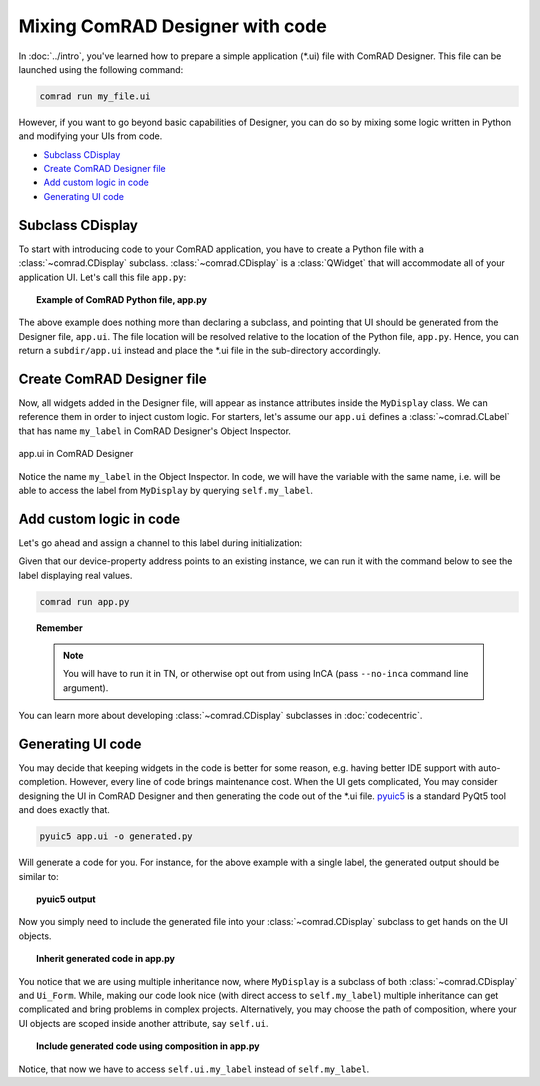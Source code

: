 Mixing ComRAD Designer with code
================================

In :doc:`../intro`, you've learned how to prepare a simple application (\*.ui) file with
ComRAD Designer. This file can be launched using the following command:

.. code-block:: bash

   comrad run my_file.ui

However, if you want to go beyond basic capabilities of Designer, you can do so by mixing some logic
written in Python and modifying your UIs from code.

- `Subclass CDisplay`_
- `Create ComRAD Designer file`_
- `Add custom logic in code`_
- `Generating UI code`_



Subclass CDisplay
-----------------

To start with introducing code to your ComRAD application, you have to create a Python file with a
:class:`~comrad.CDisplay` subclass. :class:`~comrad.CDisplay` is a :class:`QWidget` that will accommodate all
of your application UI. Let's call this file ``app.py``:

.. topic:: Example of ComRAD Python file, app.py

   .. code-block:: python
      :linenos:

      from comrad import CDisplay

      class MyDisplay(CDisplay):

      def ui_filename(self):
          return 'app.ui'


The above example does nothing more than declaring a subclass, and pointing that UI should be generated
from the Designer file, ``app.ui``. The file location will be resolved relative to the location of the Python
file, ``app.py``. Hence, you can return a ``subdir/app.ui`` instead and place the \*.ui file in the sub-directory
accordingly.



Create ComRAD Designer file
---------------------------

Now, all widgets added in the Designer file, will appear as instance attributes inside the ``MyDisplay`` class.
We can reference them in order to inject custom logic. For starters, let's assume our ``app.ui`` defines a
:class:`~comrad.CLabel` that has name ``my_label`` in ComRAD Designer's Object Inspector.

.. figure:: ../img/designer_mix.png
   :align: center
   :alt: app.ui in ComRAD Designer

   app.ui in ComRAD Designer

Notice the name ``my_label`` in the Object Inspector. In code, we will have the variable with the same
name, i.e. will be able to access the label from ``MyDisplay`` by querying ``self.my_label``.



Add custom logic in code
------------------------

Let's go ahead and assign a channel to this label during initialization:

.. code-block:: python
   :linenos:

   ...

   class MyDisplay(CDisplay):

       def __init__(self, *args, **kwargs):
           super().__init__(*args, **kwargs)

           # Assign custom channel
           self.my_label.channel = 'japc:///myDevice/myProperty#myField'

       ...

Given that our device-property address points to an existing instance, we can run it with the command
below to see the label displaying real values.

.. code-block:: bash

   comrad run app.py

.. topic:: Remember

   .. note:: You will have to run it in TN, or otherwise opt out from using InCA
             (pass ``--no-inca`` command line argument).

You can learn more about developing :class:`~comrad.CDisplay` subclasses in :doc:`codecentric`.



Generating UI code
------------------

You may decide that keeping widgets in the code is better for some reason, e.g. having better IDE support
with auto-completion. However, every line of code brings maintenance cost. When the UI gets complicated,
You may consider designing the UI in ComRAD Designer and then generating the code out of the \*.ui file.
`pyuic5 <https://likegeeks.com/pyqt5-tutorial/#Converting-the-ui-file-to-a-py-file-using-pyuic5>`__
is a standard PyQt5 tool and does exactly that.

.. code-block:: bash

   pyuic5 app.ui -o generated.py

Will generate a code for you. For instance, for the above example with a single label, the generated
output should be similar to:

.. topic:: pyuic5 output

   .. code-block:: python
      :linenos:

      # -*- coding: utf-8 -*-

      # Form implementation generated from reading ui file 'app.ui'
      #
      # Created by: PyQt5 UI code generator 5.12.1
      #
      # WARNING! All changes made in this file will be lost!

      from PyQt5 import QtCore, QtGui, QtWidgets


      class Ui_Form(object):
          def setupUi(self, Form):
              Form.setObjectName("Form")
              Form.resize(400, 300)
              self.my_label = CLabel(Form)
              self.my_label.setGeometry(QtCore.QRect(140, 130, 101, 17))
              self.my_label.setObjectName("my_label")

              self.retranslateUi(Form)
              QtCore.QMetaObject.connectSlotsByName(Form)

          def retranslateUi(self, Form):
              _translate = QtCore.QCoreApplication.translate
              Form.setWindowTitle(_translate("Form", "Form"))


      from comrad.widgets.indicators import CLabel


Now you simply need to include the generated file into your :class:`~comrad.CDisplay` subclass to get hands on the UI
objects.

.. topic:: Inherit generated code in app.py

   .. code-block:: python
      :linenos:

      from comrad import CDisplay
      from generated import Ui_Form


      class MyDisplay(CDisplay, Ui_Form):

      def __init__(self, *args, **kwargs):
          super().__init__(*args, **kwargs)
          self.setupUi(self)  # Actually create widgets

          # Assign custom channel
          self.my_label.channel = 'japc:///myDevice/myProperty#myField'

You notice that we are using multiple inheritance now, where ``MyDisplay`` is a subclass of both
:class:`~comrad.CDisplay` and ``Ui_Form``. While, making our code look nice (with direct access to ``self.my_label``)
multiple inheritance can get complicated and bring problems in complex projects. Alternatively, you may
choose the path of composition, where your UI objects are scoped inside another attribute, say ``self.ui``.

.. topic:: Include generated code using composition in app.py

   .. code-block:: python
      :linenos:

      from comrad import CDisplay
      from generated import Ui_Form


      class MyDisplay(CDisplay):

      def __init__(self, *args, **kwargs):
          super().__init__(*args, **kwargs)
          self.ui = Ui_Form()
          self.ui.setupUi(self)

          # Assign custom channel
          self.ui.my_label.channel = 'japc:///myDevice/myProperty#myField'

Notice, that now we have to access ``self.ui.my_label`` instead of ``self.my_label``.
